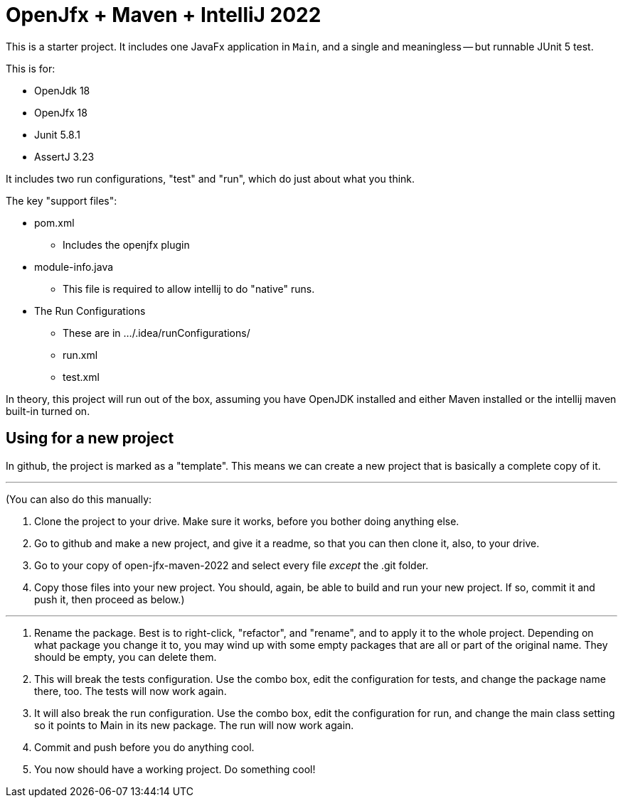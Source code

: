 # OpenJfx + Maven + IntelliJ 2022

This is a starter project. It includes one JavaFx application in `Main`, and a single and meaningless -- but runnable JUnit 5 test.

This is for:

* OpenJdk 18
* OpenJfx 18
* Junit 5.8.1
* AssertJ 3.23

It includes two run configurations, "test" and "run", which do just about what you think.

The key "support files":

*    pom.xml
**        Includes the openjfx plugin
* module-info.java
**        This file is required to allow intellij to do "native" runs.
* The Run Configurations
** These are in .../.idea/runConfigurations/
** run.xml
** test.xml

In theory, this project will run out of the box, assuming you have OpenJDK installed and either Maven installed or the intellij maven built-in turned on.

## Using for a new project
--

In github, the project is marked as a "template". This means we can create a new project that is basically a complete copy of it.

---
(You can also do this manually:

1. Clone the project to your drive. Make sure it works, before you bother doing anything else.
2. Go to github and make a new project, and give it a readme, so that you can then clone it, also, to your drive.
3. Go to your copy of open-jfx-maven-2022 and select every file _except_ the .git folder.
4. Copy those files into your new project. You should, again, be able to build and run your new project. If so, commit it and push it, then proceed as below.)


---

1. Rename the package. Best is to right-click, "refactor", and "rename", and to apply it to the whole project. Depending on what package you change it to, you may wind up with some empty packages that are all or part of the original name. They should be empty, you can delete them.

2. This will break the tests configuration. Use the combo box, edit the configuration for tests, and change the package name there, too. The tests will now work again.

3. It will also break the run configuration. Use the combo box, edit the configuration for run, and change the main class setting so it points to Main in its new package. The run will now work again.

4. Commit and push before you do anything cool.

5. You now should have a working project. Do something cool!

